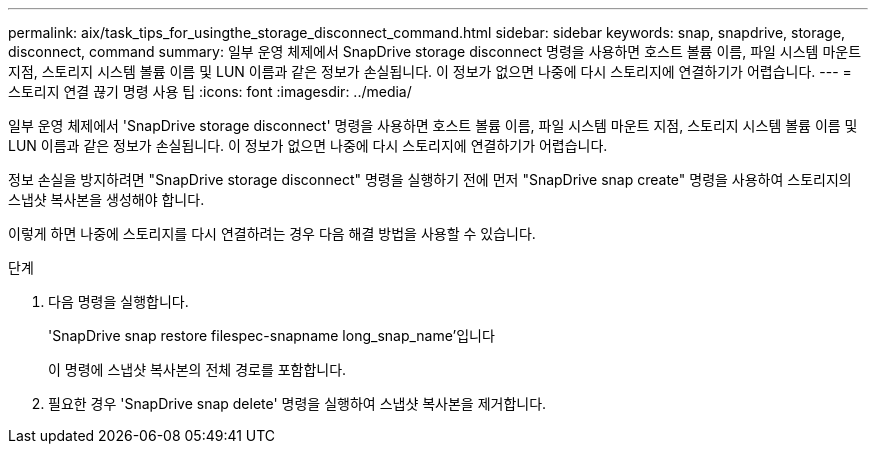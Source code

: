 ---
permalink: aix/task_tips_for_usingthe_storage_disconnect_command.html 
sidebar: sidebar 
keywords: snap, snapdrive, storage, disconnect, command 
summary: 일부 운영 체제에서 SnapDrive storage disconnect 명령을 사용하면 호스트 볼륨 이름, 파일 시스템 마운트 지점, 스토리지 시스템 볼륨 이름 및 LUN 이름과 같은 정보가 손실됩니다. 이 정보가 없으면 나중에 다시 스토리지에 연결하기가 어렵습니다. 
---
= 스토리지 연결 끊기 명령 사용 팁
:icons: font
:imagesdir: ../media/


[role="lead"]
일부 운영 체제에서 'SnapDrive storage disconnect' 명령을 사용하면 호스트 볼륨 이름, 파일 시스템 마운트 지점, 스토리지 시스템 볼륨 이름 및 LUN 이름과 같은 정보가 손실됩니다. 이 정보가 없으면 나중에 다시 스토리지에 연결하기가 어렵습니다.

정보 손실을 방지하려면 "SnapDrive storage disconnect" 명령을 실행하기 전에 먼저 "SnapDrive snap create" 명령을 사용하여 스토리지의 스냅샷 복사본을 생성해야 합니다.

이렇게 하면 나중에 스토리지를 다시 연결하려는 경우 다음 해결 방법을 사용할 수 있습니다.

.단계
. 다음 명령을 실행합니다.
+
'SnapDrive snap restore filespec-snapname long_snap_name'입니다

+
이 명령에 스냅샷 복사본의 전체 경로를 포함합니다.

. 필요한 경우 'SnapDrive snap delete' 명령을 실행하여 스냅샷 복사본을 제거합니다.

